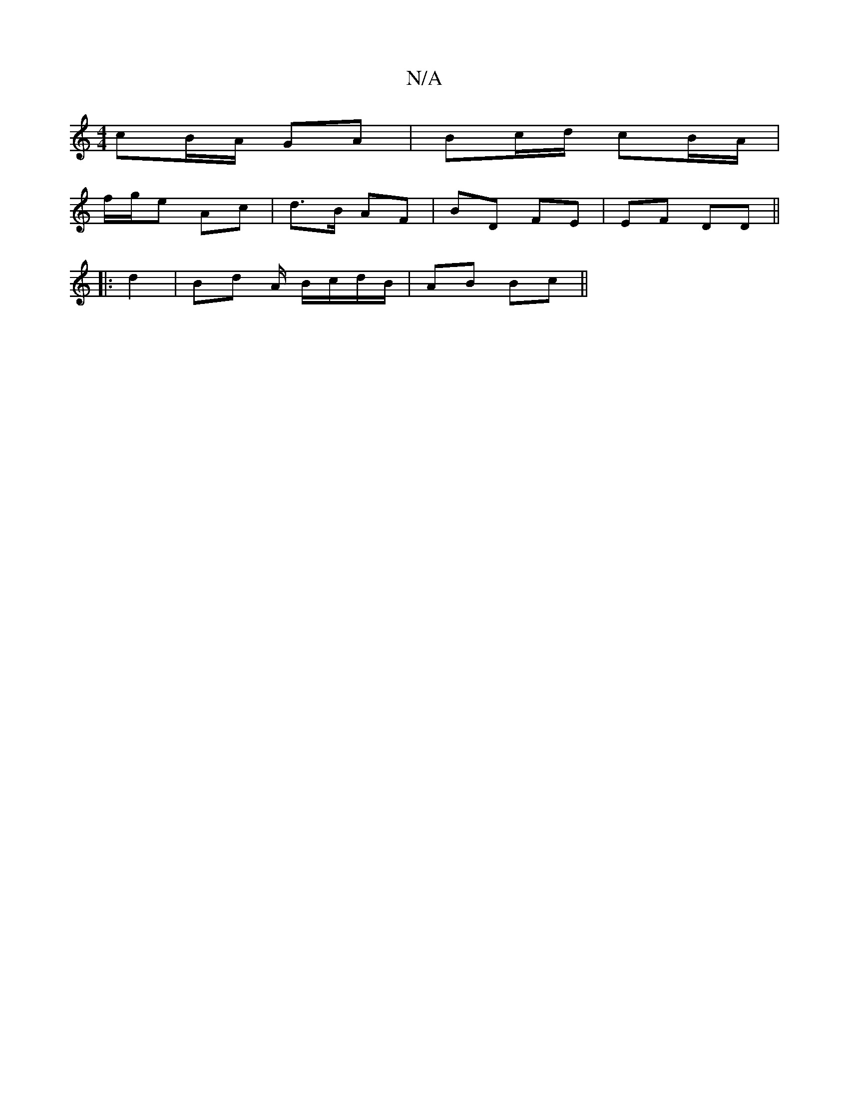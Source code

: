 X:1
T:N/A
M:4/4
R:N/A
K:Cmajor
 cB/A/ GA | Bc/d/ cB/A/ |
f/g/e Ac |d>B AF | BD FE |EF DD ||
|: d2 | Bd A/ B/c/d/B/ | AB Bc ||

B/A/ |:FED  EF | DEFA BABA | d2 (3def a4 | B2 cE FA | d4- dA |
BG A3/A/|1 B|{A/B/) | F4 D2 | D6 |
|G3B A